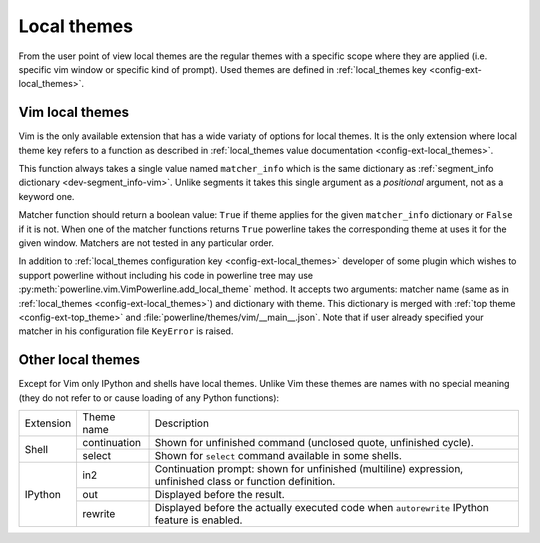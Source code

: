 ************
Local themes
************

From the user point of view local themes are the regular themes with a specific 
scope where they are applied (i.e. specific vim window or specific kind of 
prompt). Used themes are defined in :ref:`local_themes key 
<config-ext-local_themes>`.

Vim local themes
================

Vim is the only available extension that has a wide variaty of options for local 
themes. It is the only extension where local theme key refers to a function as 
described in :ref:`local_themes value documentation <config-ext-local_themes>`. 

This function always takes a single value named ``matcher_info`` which is the 
same dictionary as :ref:`segment_info dictionary <dev-segment_info-vim>`. Unlike 
segments it takes this single argument as a *positional* argument, not as 
a keyword one.

Matcher function should return a boolean value: ``True`` if theme applies for 
the given ``matcher_info`` dictionary or ``False`` if it is not. When one of the 
matcher functions returns ``True`` powerline takes the corresponding theme at 
uses it for the given window. Matchers are not tested in any particular order.

In addition to :ref:`local_themes configuration key <config-ext-local_themes>` 
developer of some plugin which wishes to support powerline without including his 
code in powerline tree may use 
:py:meth:`powerline.vim.VimPowerline.add_local_theme` method. It accepts two 
arguments: matcher name (same as in :ref:`local_themes 
<config-ext-local_themes>`) and dictionary with theme. This dictionary is merged 
with :ref:`top theme <config-ext-top_theme>` and 
:file:`powerline/themes/vim/__main__.json`. Note that if user already specified 
your matcher in his configuration file ``KeyError`` is raised.

Other local themes
==================

Except for Vim only IPython and shells have local themes. Unlike Vim these 
themes are names with no special meaning (they do not refer to or cause loading 
of any Python functions):

+---------+------------+-------------------------------------------------------+
|Extension|Theme name  |Description                                            |
+---------+------------+-------------------------------------------------------+
|Shell    |continuation|Shown for unfinished command (unclosed quote,          |
|         |            |unfinished cycle).                                     |
|         +------------+-------------------------------------------------------+
|         |select      |Shown for ``select`` command available in some shells. |
+---------+------------+-------------------------------------------------------+
|IPython  |in2         |Continuation prompt: shown for unfinished (multiline)  |
|         |            |expression, unfinished class or function definition.   |
|         +------------+-------------------------------------------------------+
|         |out         |Displayed before the result.                           |
|         +------------+-------------------------------------------------------+
|         |rewrite     |Displayed before the actually executed code when       |
|         |            |``autorewrite`` IPython feature is enabled.            |
+---------+------------+-------------------------------------------------------+
